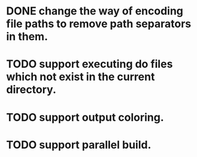 * DONE change the way of encoding file paths to remove path separators in them.
  CLOSED: [2016-01-15 금 22:10]
* TODO support executing do files which not exist in the current directory.
* TODO support output coloring.
* TODO support parallel build.
